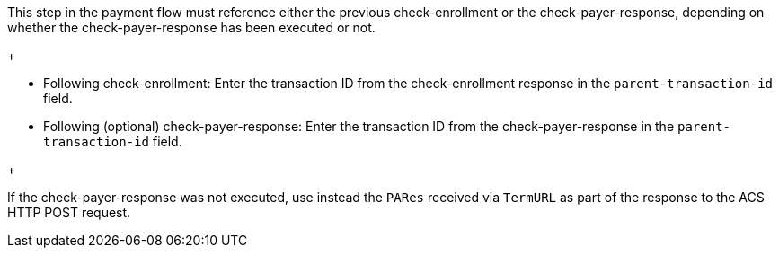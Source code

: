 This step in the payment flow must reference either the previous check-enrollment or the check-payer-response, depending on whether the check-payer-response has been executed or not.
+
--
- Following check-enrollment: Enter the transaction ID from the check-enrollment response in the ``parent-transaction-id`` field.
- Following (optional) check-payer-response: Enter the transaction ID from the check-payer-response in the ``parent-transaction-id`` field.
--
+

If the check-payer-response was not executed, use instead the ``PARes`` received via ``TermURL`` as part of the response to the ACS HTTP POST request.

